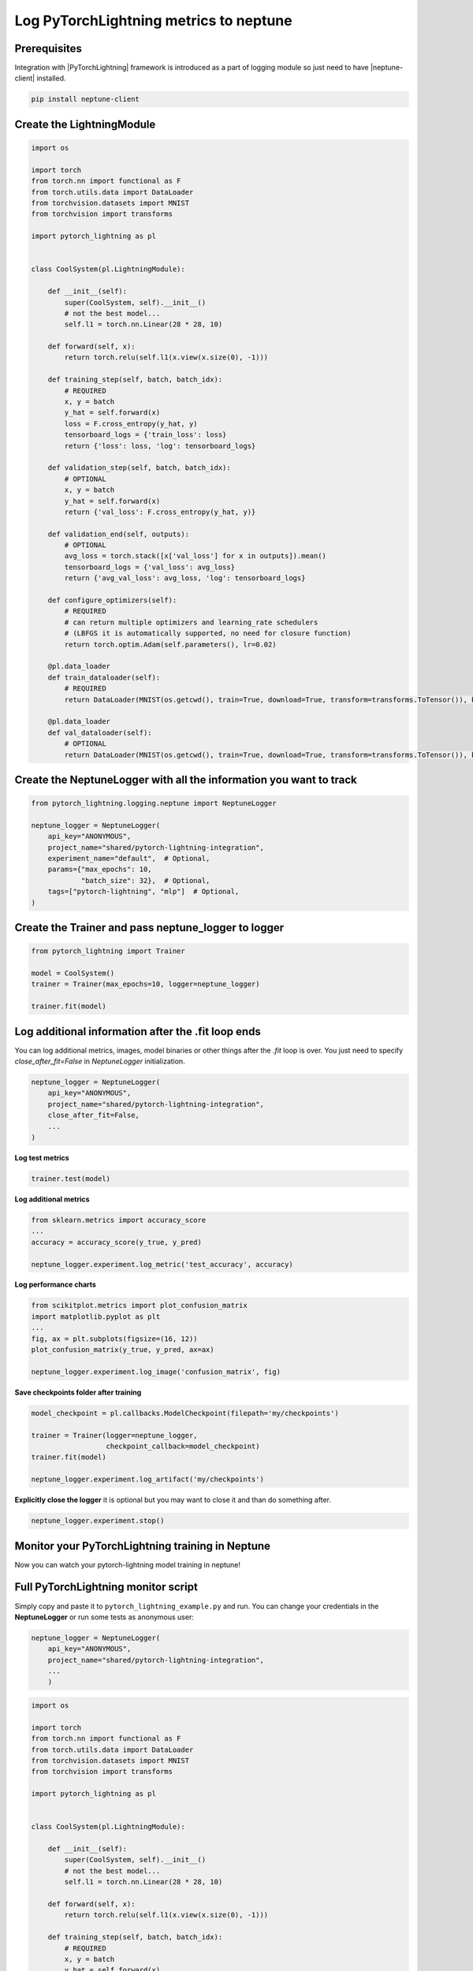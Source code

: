 Log PyTorchLightning metrics to neptune
=======================================
.. image:: ../_static/images/others/pytorchlightning_neptuneml.png
   :target: ../_static/images/others/pytorchlightning_neptuneml.png
   :alt: PyTorchLightning neptune.ai integration

Prerequisites
-------------
Integration with |PyTorchLightning| framework is introduced as a part of logging module so just need to have |neptune-client| installed.

.. code-block:: bash

    pip install neptune-client


Create the **LightningModule**
------------------------------
.. code-block:: python3

    import os

    import torch
    from torch.nn import functional as F
    from torch.utils.data import DataLoader
    from torchvision.datasets import MNIST
    from torchvision import transforms

    import pytorch_lightning as pl


    class CoolSystem(pl.LightningModule):

        def __init__(self):
            super(CoolSystem, self).__init__()
            # not the best model...
            self.l1 = torch.nn.Linear(28 * 28, 10)

        def forward(self, x):
            return torch.relu(self.l1(x.view(x.size(0), -1)))

        def training_step(self, batch, batch_idx):
            # REQUIRED
            x, y = batch
            y_hat = self.forward(x)
            loss = F.cross_entropy(y_hat, y)
            tensorboard_logs = {'train_loss': loss}
            return {'loss': loss, 'log': tensorboard_logs}

        def validation_step(self, batch, batch_idx):
            # OPTIONAL
            x, y = batch
            y_hat = self.forward(x)
            return {'val_loss': F.cross_entropy(y_hat, y)}

        def validation_end(self, outputs):
            # OPTIONAL
            avg_loss = torch.stack([x['val_loss'] for x in outputs]).mean()
            tensorboard_logs = {'val_loss': avg_loss}
            return {'avg_val_loss': avg_loss, 'log': tensorboard_logs}

        def configure_optimizers(self):
            # REQUIRED
            # can return multiple optimizers and learning_rate schedulers
            # (LBFGS it is automatically supported, no need for closure function)
            return torch.optim.Adam(self.parameters(), lr=0.02)

        @pl.data_loader
        def train_dataloader(self):
            # REQUIRED
            return DataLoader(MNIST(os.getcwd(), train=True, download=True, transform=transforms.ToTensor()), batch_size=32)

        @pl.data_loader
        def val_dataloader(self):
            # OPTIONAL
            return DataLoader(MNIST(os.getcwd(), train=True, download=True, transform=transforms.ToTensor()), batch_size=32)

Create the **NeptuneLogger** with all the information you want to track
------------------------------------------------------------------------
.. code-block:: python3

    from pytorch_lightning.logging.neptune import NeptuneLogger

    neptune_logger = NeptuneLogger(
        api_key="ANONYMOUS",
        project_name="shared/pytorch-lightning-integration",
        experiment_name="default",  # Optional,
        params={"max_epochs": 10,
                "batch_size": 32},  # Optional,
        tags=["pytorch-lightning", "mlp"]  # Optional,
    )

Create the **Trainer** and pass **neptune_logger** to logger
------------------------------------------------------------
.. code-block:: python3

    from pytorch_lightning import Trainer

    model = CoolSystem()
    trainer = Trainer(max_epochs=10, logger=neptune_logger)

    trainer.fit(model)

Log additional information after the **.fit** loop ends
-------------------------------------------------------

You can log additional metrics, images, model binaries or other things after the `.fit` loop is over.
You just need to specify `close_after_fit=False` in `NeptuneLogger` initialization.

.. code-block:: python3

    neptune_logger = NeptuneLogger(
        api_key="ANONYMOUS",
        project_name="shared/pytorch-lightning-integration",
        close_after_fit=False,
        ...
    )

**Log test metrics**

.. code-block:: python3

    trainer.test(model)

**Log additional metrics**

.. code-block:: python3

    from sklearn.metrics import accuracy_score
    ...
    accuracy = accuracy_score(y_true, y_pred)

    neptune_logger.experiment.log_metric('test_accuracy', accuracy)

**Log performance charts**

.. code-block:: python3

    from scikitplot.metrics import plot_confusion_matrix
    import matplotlib.pyplot as plt
    ...
    fig, ax = plt.subplots(figsize=(16, 12))
    plot_confusion_matrix(y_true, y_pred, ax=ax)

    neptune_logger.experiment.log_image('confusion_matrix', fig)

**Save checkpoints folder after training**

.. code-block:: python3

    model_checkpoint = pl.callbacks.ModelCheckpoint(filepath='my/checkpoints')

    trainer = Trainer(logger=neptune_logger,
                      checkpoint_callback=model_checkpoint)
    trainer.fit(model)

    neptune_logger.experiment.log_artifact('my/checkpoints')

**Explicitly close the logger** it is optional but you may want to close it and than do something after.

.. code-block:: python3

    neptune_logger.experiment.stop()

Monitor your PyTorchLightning training in Neptune
--------------------------------------------------
Now you can watch your pytorch-lightning model training in neptune!

.. image:: ../_static/images/pytorch_lightning/pytorch_lightning_monitoring.gif
   :target: ../_static/images/pytorch_lightning/pytorch_lightning_monitoring.gif
   :alt: PyTorchLightning logging in neptune

Full PyTorchLightning monitor script
------------------------------------
Simply copy and paste it to ``pytorch_lightning_example.py`` and run.
You can change your credentials in the **NeptuneLogger** or run some tests as anonymous user:

.. code-block:: python3

    neptune_logger = NeptuneLogger(
        api_key="ANONYMOUS",
        project_name="shared/pytorch-lightning-integration",
        ...
        )

.. code-block:: python3

    import os

    import torch
    from torch.nn import functional as F
    from torch.utils.data import DataLoader
    from torchvision.datasets import MNIST
    from torchvision import transforms

    import pytorch_lightning as pl


    class CoolSystem(pl.LightningModule):

        def __init__(self):
            super(CoolSystem, self).__init__()
            # not the best model...
            self.l1 = torch.nn.Linear(28 * 28, 10)

        def forward(self, x):
            return torch.relu(self.l1(x.view(x.size(0), -1)))

        def training_step(self, batch, batch_idx):
            # REQUIRED
            x, y = batch
            y_hat = self.forward(x)
            loss = F.cross_entropy(y_hat, y)
            tensorboard_logs = {'train_loss': loss}
            return {'loss': loss, 'log': tensorboard_logs}

        def validation_step(self, batch, batch_idx):
            # OPTIONAL
            x, y = batch
            y_hat = self.forward(x)
            return {'val_loss': F.cross_entropy(y_hat, y)}

        def validation_end(self, outputs):
            # OPTIONAL
            avg_loss = torch.stack([x['val_loss'] for x in outputs]).mean()
            tensorboard_logs = {'val_loss': avg_loss}
            return {'avg_val_loss': avg_loss, 'log': tensorboard_logs}

        def configure_optimizers(self):
            # REQUIRED
            # can return multiple optimizers and learning_rate schedulers
            # (LBFGS it is automatically supported, no need for closure function)
            return torch.optim.Adam(self.parameters(), lr=0.02)

        @pl.data_loader
        def train_dataloader(self):
            # REQUIRED
            return DataLoader(MNIST(os.getcwd(), train=True, download=True, transform=transforms.ToTensor()), batch_size=32)

        @pl.data_loader
        def val_dataloader(self):
            # OPTIONAL
            return DataLoader(MNIST(os.getcwd(), train=True, download=True, transform=transforms.ToTensor()), batch_size=32)


    from pytorch_lightning.logging.neptune import NeptuneLogger

    neptune_logger = NeptuneLogger(
        api_key="ANONYMOUS",
        project_name="shared/pytorch-lightning-integration",
        experiment_name="default",  # Optional,
        params={"max_epochs": 4,
                "batch_size": 32},  # Optional,
        tags=["pytorch-lightning", "mlp"]  # Optional,
    )

    from pytorch_lightning import Trainer

    trainer = Trainer(max_epochs=4, logger=neptune_logger)
    trainer.fit(CoolSystem())


.. External links

.. |PyTorchLightning| raw:: html

    <a href="https://github.com/PyTorchLightning/pytorch-lightning" target="_blank">PyTorchLightning</a>

.. |neptune-client| raw:: html

    <a href="https://github.com/neptune-ai/neptune-client" target="_blank">neptune-client</a>